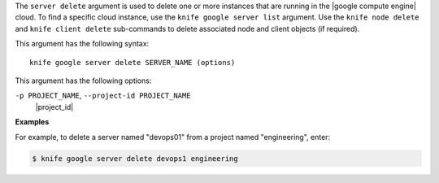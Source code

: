 .. The contents of this file are included in multiple topics.
.. This file describes a command or a sub-command for Knife.
.. This file should not be changed in a way that hinders its ability to appear in multiple documentation sets.


The ``server delete`` argument is used to delete one or more instances that are running in the |google compute engine| cloud. To find a specific cloud instance, use the ``knife google server list`` argument. Use the ``knife node delete`` and ``knife client delete`` sub-commands to delete associated node and client objects (if required).

This argument has the following syntax::

   knife google server delete SERVER_NAME (options)

This argument has the following options:

``-p PROJECT_NAME``, ``--project-id PROJECT_NAME``
   |project_id|

**Examples**

For example, to delete a server named "devops01" from a project named "engineering", enter:

.. code-block:: bash

   $ knife google server delete devops1 engineering

